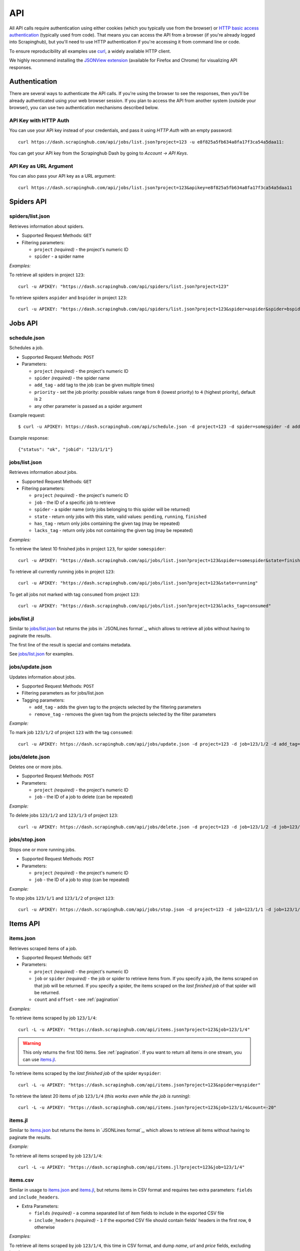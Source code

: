 .. _api:

===
API
===

All API calls require authentication using either cookies (which you typically use from the browser) or `HTTP basic access authentication`_ (typically used from code). That means you can access the API from a browser (if you're already logged into Scrapinghub), but you'll need to use HTTP authentication if you're accessing it from command line or code.

To ensure reproducibility all examples use `curl`_, a widely available HTTP client.

We highly recommend installing the `JSONView extension`_ (available for Firefox and Chrome) for visualizing API responses.


Authentication
==============

There are several ways to authenticate the API calls. If you're using the browser to see the responses, then you'll be already authenticated using your web browser session. If you plan to access the API from another system (outside your browser), you can use two authentication mechanisms described below.

API Key with HTTP Auth
----------------------

You can use your API key instead of your credentials, and pass it using *HTTP Auth* with an empty password::

    curl https://dash.scrapinghub.com/api/jobs/list.json?project=123 -u e8f825a5fb634a8fa17f3ca54a5daa11:

You can get your API key from the Scrapinghub Dash by going to *Account -> API Keys*.

API Key as URL Argument
-----------------------

You can also pass your API key as a URL argument::

    curl https://dash.scrapinghub.com/api/jobs/list.json?project=123&apikey=e8f825a5fb634a8fa17f3ca54a5daa11


Spiders API
===========

spiders/list.json
-----------------

Retrieves information about spiders.

* Supported Request Methods: ``GET``

* Filtering parameters:

  * ``project`` *(required)* - the project's numeric ID
  * ``spider`` - a spider name

*Examples:*

To retrieve all spiders in project ``123``::

    curl -u APIKEY: "https://dash.scrapinghub.com/api/spiders/list.json?project=123"

To retrieve spiders ``aspider`` and ``bspider`` in project ``123``::

    curl -u APIKEY: "https://dash.scrapinghub.com/api/spiders/list.json?project=123&spider=aspider&spider=bspider"


Jobs API
========

.. _schedule-api:

schedule.json
-------------

Schedules a job.

* Supported Request Methods: ``POST``

* Parameters:

  * ``project`` *(required)* - the project's numeric ID
  * ``spider`` *(required)* - the spider name
  * ``add_tag`` - add tag to the job (can be given multiple times)
  * ``priority`` - set the job priority: possible values range from ``0`` (lowest priority) to ``4`` (highest priority), default is ``2``
  * any other parameter is passed as a spider argument

Example request::

    $ curl -u APIKEY: https://dash.scrapinghub.com/api/schedule.json -d project=123 -d spider=somespider -d add_tag=sometag

Example response::

    {"status": "ok", "jobid": "123/1/1"}

jobs/list.json
--------------

Retrieves information about jobs.

* Supported Request Methods: ``GET``

* Filtering parameters:

  * ``project`` *(required)* - the project's numeric ID
  * ``job`` - the ID of a specific job to retrieve
  * ``spider`` - a spider name (only jobs belonging to this spider will be returned)
  * ``state`` - return only jobs with this state, valid values: ``pending``, ``running``, ``finished``
  * ``has_tag`` - return only jobs containing the given tag (may be repeated)
  * ``lacks_tag`` - return only jobs not containing the given tag (may be repeated)

*Examples:*

To retrieve the latest 10 finished jobs in project ``123``, for spider ``somespider``::

    curl -u APIKEY: "https://dash.scrapinghub.com/api/jobs/list.json?project=123&spider=somespider&state=finished&count=10"

To retrieve all currently running jobs in project ``123``::

    curl -u APIKEY: "https://dash.scrapinghub.com/api/jobs/list.json?project=123&state=running"

To get all jobs not marked with tag ``consumed`` from project ``123``::

    curl -u APIKEY: "https://dash.scrapinghub.com/api/jobs/list.json?project=123&lacks_tag=consumed"

jobs/list.jl
------------

Similar to `jobs/list.json`_ but returns the jobs in `JSONLines format`_, which allows to retrieve all jobs without having to paginate the results.

The first line of the result is special and contains metadata.

See `jobs/list.json`_ for examples.

jobs/update.json
----------------

Updates information about jobs.

* Supported Request Methods: ``POST``

* Filtering parameters as for jobs/list.json

* Tagging parameters:

  * ``add_tag`` - adds the given tag to the projects selected by the filtering parameters
  * ``remove_tag`` - removes the given tag from the projects selected by the filter parameters

*Example:*

To mark job ``123/1/2`` of project ``123`` with the tag ``consumed``::

    curl -u APIKEY: https://dash.scrapinghub.com/api/jobs/update.json -d project=123 -d job=123/1/2 -d add_tag=consumed

jobs/delete.json
----------------

Deletes one or more jobs.

* Supported Request Methods: ``POST``

* Parameters:

  * ``project`` *(required)* - the project's numeric ID
  * ``job`` - the ID of a job to delete (can be repeated)

*Example:*

To delete jobs ``123/1/2`` and ``123/1/3`` of project ``123``::

    curl -u APIKEY: https://dash.scrapinghub.com/api/jobs/delete.json -d project=123 -d job=123/1/2 -d job=123/1/3

jobs/stop.json
----------------

Stops one or more running jobs.

* Supported Request Methods: ``POST``

* Parameters:

  * ``project`` *(required)* - the project's numeric ID
  * ``job`` - the ID of a job to stop (can be repeated)

*Example:*

To stop jobs ``123/1/1`` and ``123/1/2`` of project ``123``::

    curl -u APIKEY: https://dash.scrapinghub.com/api/jobs/stop.json -d project=123 -d job=123/1/1 -d job=123/1/2


Items API
=========

items.json
----------

Retrieves scraped items of a job.

* Supported Request Methods: ``GET``

* Parameters:

  * ``project`` *(required)* - the project's numeric ID
  * ``job`` or ``spider`` *(required)* - the job or spider to retrieve items from. If you specify a job, the items scraped on that job will be returned. If you specify a spider, the items scraped on the *last finished job* of that spider will be returned.
  * ``count`` and ``offset`` - see :ref:`pagination`

*Examples:*

To retrieve items scraped by job ``123/1/4``::

    curl -L -u APIKEY: "https://dash.scrapinghub.com/api/items.json?project=123&job=123/1/4"

.. warning:: This only returns the first 100 items. See :ref:`pagination`. If you want to return all items in one stream, you can use `items.jl`_.

To retrieve items scraped by the *last finished job* of the spider ``myspider``::

    curl -L -u APIKEY: "https://dash.scrapinghub.com/api/items.json?project=123&spider=myspider"

To retrieve the latest 20 items of job ``123/1/4`` *(this works even while the job is running)*::

    curl -L -u APIKEY: "https://dash.scrapinghub.com/api/items.json?project=123&job=123/1/4&count=-20"

items.jl
--------

Similar to `items.json`_ but returns the items in `JSONLines format`_, which allows to retrieve all items without having to paginate the results.

*Example:*

To retrieve all items scraped by job ``123/1/4``::

    curl -L -u APIKEY: "https://dash.scrapinghub.com/api/items.jl?project=123&job=123/1/4"

items.csv
---------

Similar in usage to `items.json`_ and `items.jl`_, but returns items in CSV format and requires two extra parameters: ``fields`` and ``include_headers``.

* Extra Parameters:

  * ``fields`` *(required)* - a comma separated list of item fields to include in the exported CSV file
  * ``include_headers`` *(required)* - ``1`` if the exported CSV file should contain fields' headers in the first row, ``0`` otherwise

*Examples:*

To retrieve all items scraped by job ``123/1/4``, this time in CSV format, and dump *name*, *url* and *price* fields, excluding headers::

    curl -L -u APIKEY: "https://dash.scrapinghub.com/api/items.csv?project=123&job=123/1/4&include_headers=0&fields=name,url,price"


Log API
=======

log.txt
-------

Retrieves the log of a job.

* Supported Request Methods: ``GET``

* Parameters:

  * ``project`` *(required)* - the project's numeric ID
  * ``job`` *(required)* - the job to retrieve items from
  * ``level`` - the minimum log level to return (if not given, returns all log levels)
  * ``count`` and ``offset`` - see :ref:`pagination`

*Example:*

To retrieve the log of job ``123/1/4`` in plain text format::

    curl -u APIKEY: "https://dash.scrapinghub.com/api/log.txt?project=123&job=123/1/4"

log.json
--------

Similar to `log.txt` but returns the log entries as a list of JSON objects containing the properties ``logLevel``, ``message`` and ``time``.

log.jl
--------

Similar to `log.json` but returns the log entries in `JSONLines format`_.


.. _autoscraping-api:

Autoscraping API
================

as/project-slybot.zip
---------------------

Retrieves the project specifications in slybot format, zip compressed. By default includes the specification of all the spiders in the project.

* Supported Request Methods: ``GET``

* Parameters:

  * ``project`` *(required)* - the project's numeric ID
  * ``spider`` *(optional and multiple)* - if present, include only the specifications of given spiders

*Examples:*

To download the entire project with ID ``123`` (including all spiders)::

    curl -u APIKEY: "https://dash.scrapinghub.com/api/as/project-slybot.zip?project=123"

To download only the spider with name ``myspider``::

    curl -u APIKEY: "https://dash.scrapinghub.com/api/as/project-slybot.zip?project=123&spider=myspider"

as/spider-properties.json
-------------------------

Retrieves or updates an autoscraping spider properties. If no update parameters are given, the call returns the current properties of the spider.

Retrieves an autoscraping spider properties.

* Supported Methods: ``GET``

* Parameters:

  * ``project`` *(required)* - the project's numeric ID
  * ``spider`` *(required)* - the spider name

Updates an autoscraping spider properties.

* Supported Methods: ``POST``

* Parameters:

  * ``project`` *(required)* - the project's numeric ID
  * ``spider`` *(required)* - the spider name
  * ``start_url`` *(optional and multiple)* - set the start URL and update ``start_urls`` property with the given values

*Examples:*

To get the properties of the spider ``myspider``::

    curl -u APIKEY: "https://dash.scrapinghub.com/api/as/spider-properties.json?project=123&spider=myspider"

To update the start URLs of a spider::

    curl -u APIKEY: -d project=123 -d spider=myspider \
            -d start_url=http://www.example.com/listA \
            -d start_url=http://www.example.com/listB \
            https://dash.scrapinghub.com/api/as/spider-properties.json


.. _eggs-api:

Eggs API
========

These API calls provide a means for uploading Python eggs (typically used for managing external dependencies) to a project.

eggs/add.json
-------------

Adds a Python egg to a project.

* Supported Request Methods: ``POST``

* Parameters:

  * ``project`` *(required)* - the project's numeric ID
  * ``name`` *(required)* - the egg name
  * ``version`` *(required)* - the egg version
  * ``egg`` *(required)* - the egg to add (a file upload)

*Example:*

To add ``somelib`` egg to project ``123``::

    curl -u APIKEY: https://dash.scrapinghub.com/api/eggs/add.json -F project=123 -F name=somelib -F version=1.0 -F egg=@somelib-1.0.py2.6.egg

eggs/delete.json
----------------

Deletes a Python egg from a project.

* Supported Request Methods: ``POST``

* Parameters:

  * ``project`` *(required)* - the project's numeric ID
  * ``name`` *(required)* - the egg name

*Example:*

To delete ``somelib`` egg from project ``123``::

    curl -u APIKEY: https://dash.scrapinghub.com/api/eggs/delete.json -d project=123 -d name=somelib

eggs/list.json
--------------

Lists the eggs contained in a project.

* Supported Request Methods: ``GET``

* Parameters:

  * ``project`` *(required)* - the project's numeric ID

*Example:*

To list all eggs in project ``123``::

    curl -u APIKEY: "https://dash.scrapinghub.com/api/eggs/list.json?project=123"


.. _reports-api:

Reports API
===========

This API provides a means for uploading reports which are attached to a scraping job. Job reports can be accessed through the *Reports* tab on the job page.

Multiple reports can be attached to a single job. Each report is uniquely identified by a key (within a given job).

reports/add.json
----------------

Uploads a report and attaches it to a job. The supported formats are `reStructuredText`_ and plain text.

* Supported Request Methods: ``POST``

* Parameters:

  * ``project`` *(required)* - the project's numeric ID
  * ``job`` *(required)* - the ID of the job to which the report will be attached
  * ``key`` *(required)* - a key that uniquely identifies the report within the job
  * ``content`` *(required)* - the report content in the format specified by ``content_type`` parameter
  * ``content_type`` *(required)* - the format of the content: supported formats are ``text/x-rst`` for `reStructuredText`_ and ``text/plain`` for plain text

*Example:*

To upload a report contained in ``report.rst`` file (in `reStructuredText`_ format) to job ``123/1/4`` of project ``123``::

   curl -u APIKEY: https://dash.scrapinghub.com/api/reports/add.json -F project=123 -F job=123/1/4 -F key=qareport -F content_type=text/x-rst -F content=@report.rst


.. _pagination:

Paginating API Results
======================

All API calls that return multiple items in JSON format are limited to return 100 items per call, at most. These API calls support two parameters that can be used for paginating the results. Those are:

* ``count`` - limit the number of results to return: negative counts are supported as well making it possible to return the *latest* entries, instead of the first ones
* ``offset`` - a number of results to skip from the beginning


JSON Lines Format
=================

*JSON Lines* is a variation of JSON format, which is more convenient for streaming. It consists of one JSON object per line.

For example, this is JSON::

    [{"name": "hello", "price": "120"}, {"name": "world", "price": "540"}]

While this is the same data in JSON Lines format::

    {"name": "hello", "price": "120"}
    {"name": "world", "price": "540"}


To avoid memory problems, all API calls that return JSON data (for example, `items.json`_) are limited to a maximum of 100 results, and may need the client to paginate over them. However, this limitation doesn't apply to JSON Lines format (for example, `items.jl`).


Python Library
==============

There is a Python client library for Scrapinghub API available here:

    https://github.com/scrapinghub/python-scrapinghub


.. _curl: http://curl.haxx.se/
.. _HTTP Basic access authentication: http://en.wikipedia.org/wiki/Basic_access_authentication
.. _JSONView extension: http://benhollis.net/software/jsonview/
.. _reStructuredText: http://en.wikipedia.org/wiki/ReStructuredText
